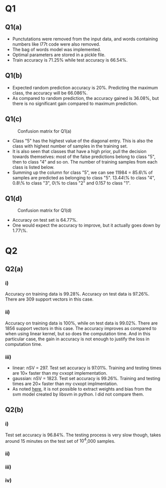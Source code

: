 * Q1

** Q1(a)
- Punctutations were removed from the input data, and words containing
  numbers like l77t code were also removed.
- The bag of words model was implemented.
- Optimal parameters are stored in a pickle file.
- Train accuracy is \(71.25\%\) while test accuracy is \(66.54\%\).

** Q1(b)
- Expected random prediction accuracy is \(20\%\). Predicting the
  maximum class, the accuracy will be \(66.086\%\).
- As compared to random prediction, the accuracy gained is \(36.08\%\),
  but there is no significant gain compared to maximum prediction.

** Q1(c)
#+CAPTION: Confusion matrix for Q1(a)
[[/home/mridul/scai/ml/hw2/src/q1/Confusion_Matrix_1a.png]]
- Class "5" has the highest value of the diagonal entry. This is also
  the class with highest number of samples in the training set.
- It is also seen that classes that have a high prior, pull the
  decision towards themselves: most of the false predictions belong to
  class "5", then to class "4" and so on. The number of training
  samples from each class is listed below.
- Summing up the column for class "5", we can see 11984 = 85.6\% of
  samples are predicted as belonging to class "5". 13.44\% to class
  "4", 0.8\% to class "3", 0\% to class "2" and 0.157 to class "1".
\begin{align*}
&\text{Category 1:} 2529 =5.05\%\\
&\text{Category 2:} 2638 =5.28\%\\
&\text{Category 3:} 5634 =11.27\%\\
&\text{Category 4:} 13267 =26.53\%\\
&\text{Catgeory 5:} 25932 =51.86\%
\end{align*}

** Q1(d)
#+CAPTION: Confusion matrix for Q1(d)
[[/home/mridul/scai/ml/hw2/src/q1/Confusion_Matrix_1d.png]]
- Accuracy on test set is \(64.77\%\).
- One would expect the accuracy to improve, but it actually goes down
  by 1.77\%.

* Q2
 
** Q2(a)
*** i)
Accuracy on training data is \(99.28\%\). Accuracy on test data is
\(97.26\%\). There are 309 support vectors in this case.

*** ii)
Accuracy on training data is \(100\%\), while on test data is
\(99.02\%\). There are 1856 support vectors in this case. The accuracy
improves as compared to when using linear kernel, but so does the
computation time. And in this particular case, the gain in accuracy is
not enough to justify the loss in computation time.

*** iii)
- linear: nSV = 297. Test set accuracy is \(97.01\%\). Training and
  testing times are 10\(\times\) faster than my cvxopt implementation.
- gaussian: nSV = 1823. Test set accuracy is \(99.26\%\). Training and
  testing times are 20\(\times\) faster than my cvxopt implmentation.
- As noted [[https://stackoverflow.com/a/5333279][here]], it is not possible to extract weights and bias from
  the svm model created by libsvm in python. I did not compare them.

** Q2(b)
*** i)
Test set accuracy is \(96.84\%\). The testing process is very slow
though, takes around 15 minutes on the test set of \(10^4\),000 samples.

*** ii)
*** iii)
*** iv)
